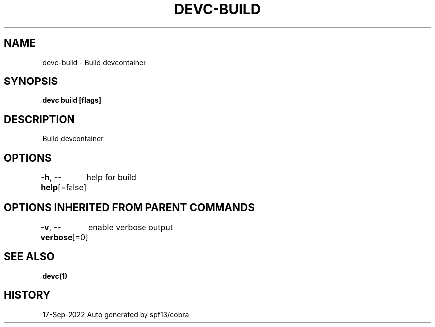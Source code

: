 .nh
.TH "DEVC-BUILD" "1" "Sep 2022" "Auto generated by spf13/cobra" ""

.SH NAME
.PP
devc-build - Build devcontainer


.SH SYNOPSIS
.PP
\fBdevc build [flags]\fP


.SH DESCRIPTION
.PP
Build devcontainer


.SH OPTIONS
.PP
\fB-h\fP, \fB--help\fP[=false]
	help for build


.SH OPTIONS INHERITED FROM PARENT COMMANDS
.PP
\fB-v\fP, \fB--verbose\fP[=0]
	enable verbose output


.SH SEE ALSO
.PP
\fBdevc(1)\fP


.SH HISTORY
.PP
17-Sep-2022 Auto generated by spf13/cobra
